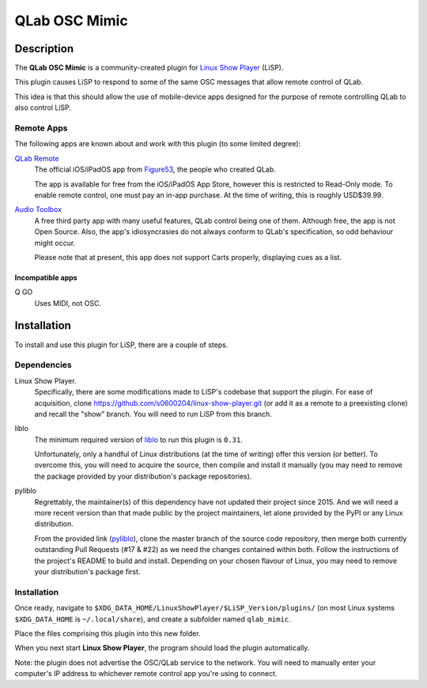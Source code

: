 QLab OSC Mimic
==============

Description
-----------

The **QLab OSC Mimic** is a community-created plugin for `Linux Show Player`_
(LiSP).

This plugin causes LiSP to respond to some of the same OSC messages that 
allow remote control of QLab.

This idea is that this should allow the use of mobile-device apps designed
for the purpose of remote controlling QLab to also control LiSP.


Remote Apps
"""""""""""

The following apps are known about and work with this plugin (to some limited
degree):

`QLab Remote`_
  The official iOS/iPadOS app from Figure53_, the people who created QLab.

  The app is available for free from the iOS/iPadOS App Store, however this is
  restricted to Read-Only mode. To enable remote control, one must pay an in-app
  purchase. At the time of writing, this is roughly USD$39.99.

`Audio Toolbox`_
  A free third party app with many useful features, QLab control being one of
  them. Although free, the app is not Open Source. Also, the app's
  idiosyncrasies do not always conform to QLab's specification, so odd behaviour
  might occur.

  Please note that at present, this app does not support Carts properly,
  displaying cues as a list.

Incompatible apps
'''''''''''''''''

Q GO
  Uses MIDI, not OSC.



Installation
------------

To install and use this plugin for LiSP, there are a couple of steps.

Dependencies
""""""""""""

Linux Show Player.
  Specifically, there are some modifications made to LiSP's codebase that
  support the plugin. For ease of acquisition, clone
  https://github.com/s0600204/linux-show-player.git (or add it as a remote to a
  preexisting clone) and recall the "show" branch. You will need to run LiSP
  from this branch.

liblo
  The minimum required version of liblo_ to run this plugin is ``0.31``.

  Unfortunately, only a handful of Linux distributions (at the time of writing)
  offer this version (or better). To overcome this, you will need to acquire the
  source, then compile and install it manually (you may need to remove the
  package provided by your distribution's package repositories).

pyliblo
  Regrettably, the maintainer(s) of this dependency have not updated their
  project since 2015. And we will need a more recent version than that made
  public by the project maintainers, let alone provided by the PyPI or any
  Linux distribution.

  From the provided link (pyliblo_), clone the master branch of the source code
  repository, then merge both currently outstanding Pull Requests (#17 & #22) as
  we need the changes contained within both. Follow the instructions of the
  project's README to build and install. Depending on your chosen flavour of
  Linux, you may need to remove your distribution's package first.


Installation
""""""""""""

Once ready, navigate to ``$XDG_DATA_HOME/LinuxShowPlayer/$LiSP_Version/plugins/``
(on most Linux systems ``$XDG_DATA_HOME`` is ``~/.local/share``), and create a
subfolder named ``qlab_mimic``.

Place the files comprising this plugin into this new folder.

When you next start **Linux Show Player**, the program should load the plugin
automatically.

Note: the plugin does not advertise the OSC/QLab service to the network. You
will need to manually enter your computer's IP address to whichever remote
control app you're using to connect.




.. _Linux Show Player: https://github.com/FrancescoCeruti/linux-show-player
.. _QLab Remote: https://qlab.app/qlab-remote/
.. _Figure53: http://figure53.com/
.. _Audio Toolbox: http://www.danielhiggott.com/the-audio-toolbox
.. _liblo: https://github.com/radarsat1/liblo
.. _pyliblo: https://github.com/dsacre/pyliblo
